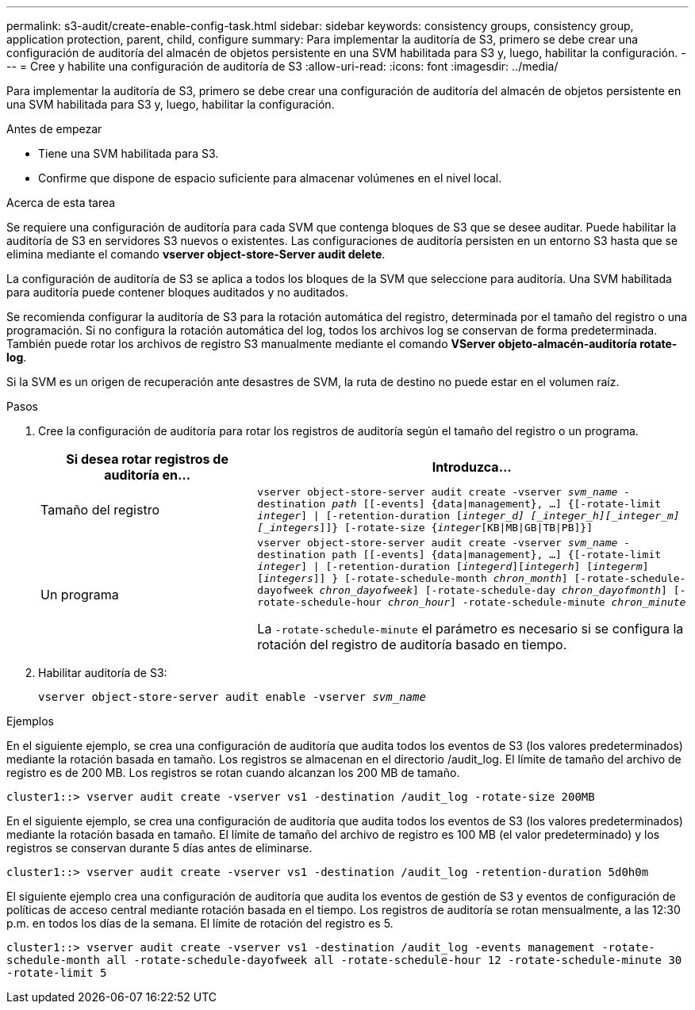---
permalink: s3-audit/create-enable-config-task.html 
sidebar: sidebar 
keywords: consistency groups, consistency group, application protection, parent, child, configure 
summary: Para implementar la auditoría de S3, primero se debe crear una configuración de auditoría del almacén de objetos persistente en una SVM habilitada para S3 y, luego, habilitar la configuración. 
---
= Cree y habilite una configuración de auditoría de S3
:allow-uri-read: 
:icons: font
:imagesdir: ../media/


[role="lead"]
Para implementar la auditoría de S3, primero se debe crear una configuración de auditoría del almacén de objetos persistente en una SVM habilitada para S3 y, luego, habilitar la configuración.

.Antes de empezar
* Tiene una SVM habilitada para S3.
* Confirme que dispone de espacio suficiente para almacenar volúmenes en el nivel local.


.Acerca de esta tarea
Se requiere una configuración de auditoría para cada SVM que contenga bloques de S3 que se desee auditar. Puede habilitar la auditoría de S3 en servidores S3 nuevos o existentes. Las configuraciones de auditoría persisten en un entorno S3 hasta que se elimina mediante el comando *vserver object-store-Server audit delete*.

La configuración de auditoría de S3 se aplica a todos los bloques de la SVM que seleccione para auditoría. Una SVM habilitada para auditoría puede contener bloques auditados y no auditados.

Se recomienda configurar la auditoría de S3 para la rotación automática del registro, determinada por el tamaño del registro o una programación. Si no configura la rotación automática del log, todos los archivos log se conservan de forma predeterminada. También puede rotar los archivos de registro S3 manualmente mediante el comando *VServer objeto-almacén-auditoría rotate-log*.

Si la SVM es un origen de recuperación ante desastres de SVM, la ruta de destino no puede estar en el volumen raíz.

.Pasos
. Cree la configuración de auditoría para rotar los registros de auditoría según el tamaño del registro o un programa.
+
[cols="2,4"]
|===
| Si desea rotar registros de auditoría en... | Introduzca... 


| Tamaño del registro | `vserver object-store-server audit create -vserver _svm_name_ -destination _path_ [[-events] {data{vbar}management}, ...] {[-rotate-limit _integer_] {vbar} [-retention-duration [_integer_d] [_integer_h][_integer_m][_integers_]]} [-rotate-size {_integer_[KB{vbar}MB{vbar}GB{vbar}TB{vbar}PB]}]` 


| Un programa  a| 
`vserver object-store-server audit create -vserver _svm_name_ -destination path [[-events] {data{vbar}management}, ...] {[-rotate-limit _integer_] {vbar} [-retention-duration [_integerd_][_integerh_] [_integerm_][_integers_]] } [-rotate-schedule-month _chron_month_] [-rotate-schedule-dayofweek _chron_dayofweek_] [-rotate-schedule-day _chron_dayofmonth_] [-rotate-schedule-hour _chron_hour_] -rotate-schedule-minute _chron_minute_`

La `-rotate-schedule-minute` el parámetro es necesario si se configura la rotación del registro de auditoría basado en tiempo.

|===
. Habilitar auditoría de S3:
+
`vserver object-store-server audit enable -vserver _svm_name_`



.Ejemplos
En el siguiente ejemplo, se crea una configuración de auditoría que audita todos los eventos de S3 (los valores predeterminados) mediante la rotación basada en tamaño. Los registros se almacenan en el directorio /audit_log. El límite de tamaño del archivo de registro es de 200 MB. Los registros se rotan cuando alcanzan los 200 MB de tamaño.

`cluster1::> vserver audit create -vserver vs1 -destination /audit_log -rotate-size 200MB`

En el siguiente ejemplo, se crea una configuración de auditoría que audita todos los eventos de S3 (los valores predeterminados) mediante la rotación basada en tamaño. El límite de tamaño del archivo de registro es 100 MB (el valor predeterminado) y los registros se conservan durante 5 días antes de eliminarse.

`cluster1::> vserver audit create -vserver vs1 -destination /audit_log -retention-duration 5d0h0m`

El siguiente ejemplo crea una configuración de auditoría que audita los eventos de gestión de S3 y eventos de configuración de políticas de acceso central mediante rotación basada en el tiempo. Los registros de auditoría se rotan mensualmente, a las 12:30 p.m. en todos los días de la semana. El límite de rotación del registro es 5.

`cluster1::> vserver audit create -vserver vs1 -destination /audit_log -events management -rotate-schedule-month all -rotate-schedule-dayofweek all -rotate-schedule-hour 12 -rotate-schedule-minute 30 -rotate-limit 5`
